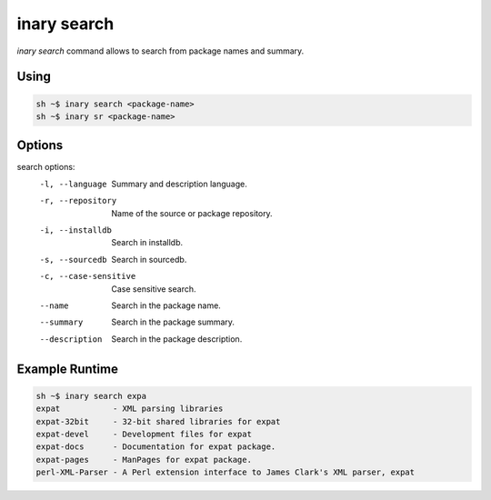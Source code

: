 .. -*- coding: utf-8 -*-

============
inary search
============

`inary search` command allows to search from package names and summary.

**Using**
---------

.. code-block:: shell

          sh ~$ inary search <package-name>
          sh ~$ inary sr <package-name>


**Options**
--------------

search options:
          -l, --language                Summary and description language.
          -r, --repository              Name of the source or package repository.
          -i, --installdb               Search in installdb.
          -s, --sourcedb                Search in sourcedb.
          -c, --case-sensitive          Case sensitive search.
          --name                        Search in the package name.
          --summary                     Search in the package summary.
          --description                 Search in the package description.



**Example Runtime**
-----------------------------

.. code-block:: 

          sh ~$ inary search expa
          expat           - XML parsing libraries
          expat-32bit     - 32-bit shared libraries for expat
          expat-devel     - Development files for expat
          expat-docs      - Documentation for expat package.
          expat-pages     - ManPages for expat package.
          perl-XML-Parser - A Perl extension interface to James Clark's XML parser, expat
